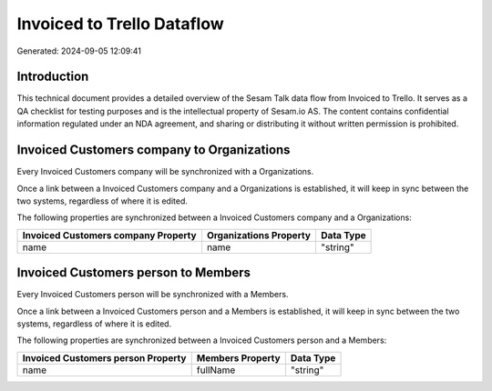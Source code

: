 ===========================
Invoiced to Trello Dataflow
===========================

Generated: 2024-09-05 12:09:41

Introduction
------------

This technical document provides a detailed overview of the Sesam Talk data flow from Invoiced to Trello. It serves as a QA checklist for testing purposes and is the intellectual property of Sesam.io AS. The content contains confidential information regulated under an NDA agreement, and sharing or distributing it without written permission is prohibited.

Invoiced Customers company to  Organizations
--------------------------------------------
Every Invoiced Customers company will be synchronized with a  Organizations.

Once a link between a Invoiced Customers company and a  Organizations is established, it will keep in sync between the two systems, regardless of where it is edited.

The following properties are synchronized between a Invoiced Customers company and a  Organizations:

.. list-table::
   :header-rows: 1

   * - Invoiced Customers company Property
     -  Organizations Property
     -  Data Type
   * - name
     - name
     - "string"


Invoiced Customers person to  Members
-------------------------------------
Every Invoiced Customers person will be synchronized with a  Members.

Once a link between a Invoiced Customers person and a  Members is established, it will keep in sync between the two systems, regardless of where it is edited.

The following properties are synchronized between a Invoiced Customers person and a  Members:

.. list-table::
   :header-rows: 1

   * - Invoiced Customers person Property
     -  Members Property
     -  Data Type
   * - name
     - fullName
     - "string"

